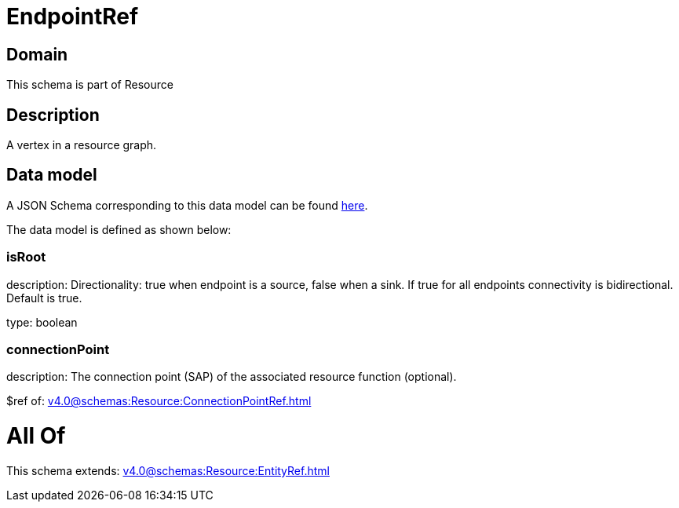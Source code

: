 = EndpointRef

[#domain]
== Domain

This schema is part of Resource

[#description]
== Description

A vertex in a resource graph.


[#data_model]
== Data model

A JSON Schema corresponding to this data model can be found https://tmforum.org[here].

The data model is defined as shown below:


=== isRoot
description: Directionality: true when endpoint is a source, false when a sink. If true for all endpoints connectivity is bidirectional. Default is true.

type: boolean


=== connectionPoint
description: The connection point (SAP) of the associated resource function (optional).

$ref of: xref:v4.0@schemas:Resource:ConnectionPointRef.adoc[]


= All Of 
This schema extends: xref:v4.0@schemas:Resource:EntityRef.adoc[]
